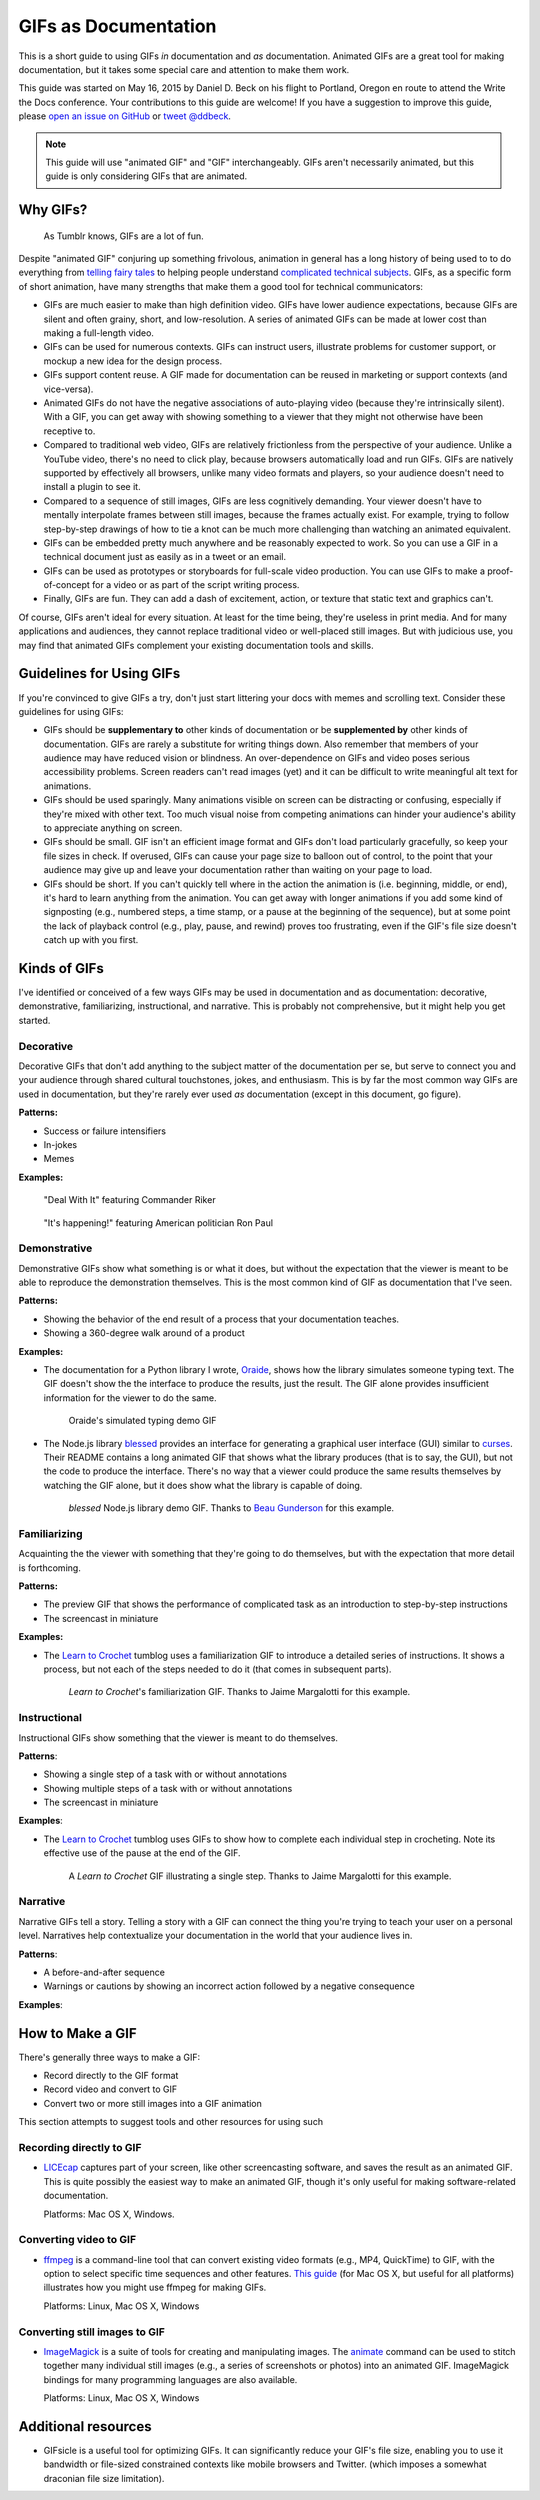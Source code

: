 *********************
GIFs as Documentation
*********************

This is a short guide to using GIFs *in* documentation and *as* documentation.
Animated GIFs are a great tool for making documentation, but it takes some special care and attention to make them work.

This guide was started on May 16, 2015 by Daniel D. Beck on his flight to Portland, Oregon
en route to attend the Write the Docs conference.
Your contributions to this guide are welcome!
If you have a suggestion to improve this guide, please `open an issue on GitHub`__ or `tweet @ddbeck`__.

.. __: https://www.github.org/ddbeck/gifs-as-documentation/issues
.. __: https://twitter.com/ddbeck

.. note::

   This guide will use "animated GIF" and "GIF" interchangeably.
   GIFs aren't necessarily animated, but this guide is only considering GIFs that are animated.


Why GIFs?
=========

.. figure:: tumblr.gif

   As Tumblr knows, GIFs are a lot of fun.

Despite "animated GIF" conjuring up something frivolous, animation in general has a long history of being used to
to do everything from `telling fairy tales`__ to helping people understand `complicated technical subjects`__.
GIFs, as a specific form of short animation, have many strengths that make them a good tool for technical communicators:

.. __: http://en.wikipedia.org/wiki/Snow_White_and_the_Seven_Dwarfs_(1937_film)
.. __: https://www.youtube.com/watch?v=aW5ozq4Tqew

* GIFs are much easier to make than high definition video.
  GIFs have lower audience expectations, because GIFs are silent and often grainy, short, and low-resolution.
  A series of animated GIFs can be made at lower cost than making a full-length video.

* GIFs can be used for numerous contexts.
  GIFs can instruct users, illustrate problems for customer support, or mockup a new idea for the design process.

* GIFs support content reuse.
  A GIF made for documentation can be reused in marketing or support contexts (and vice-versa).

* Animated GIFs do not have the negative associations of auto-playing video (because they're intrinsically silent).
  With a GIF, you can get away with showing something to a viewer that they might not otherwise have been receptive to.

* Compared to traditional web video, GIFs are relatively frictionless from the perspective of your audience.
  Unlike a YouTube video, there's no need to click play, because browsers automatically load and run GIFs.
  GIFs are natively supported by effectively all browsers, unlike many video formats and players,
  so your audience doesn't need to install a plugin to see it.

* Compared to a sequence of still images, GIFs are less cognitively demanding.
  Your viewer doesn't have to mentally interpolate frames between still images, because the frames actually exist.
  For example, trying to follow step-by-step drawings of how to tie a knot can be much more challenging than watching
  an animated equivalent.

* GIFs can be embedded pretty much anywhere and be reasonably expected to work.
  So you can use a GIF in a technical document just as easily as in a tweet or an email.

* GIFs can be used as prototypes or storyboards for full-scale video production.
  You can use GIFs to make a proof-of-concept for a video or as part of the script writing process.

* Finally, GIFs are fun.
  They can add a dash of excitement, action, or texture that static text and graphics can't.

Of course, GIFs aren't ideal for every situation.
At least for the time being, they're useless in print media.
And for many applications and audiences, they cannot replace traditional video or well-placed still images.
But with judicious use, you may find that animated GIFs complement your existing documentation tools and skills.



Guidelines for Using GIFs
=========================

If you're convinced to give GIFs a try, don't just start littering your docs with memes and scrolling text.
Consider these guidelines for using GIFs:

* GIFs should be **supplementary to** other kinds of documentation
  or be **supplemented by** other kinds of documentation.
  GIFs are rarely a substitute for writing things down.
  Also remember that members of your audience may have reduced vision or blindness.
  An over-dependence on GIFs and video poses serious accessibility problems.
  Screen readers can't read images (yet) and it can be difficult to write meaningful alt text for animations.

* GIFs should be used sparingly.
  Many animations visible on screen can be distracting or confusing, especially if they're mixed with other text.
  Too much visual noise from competing animations can hinder your audience's ability to appreciate anything on screen.

* GIFs should be small.
  GIF isn't an efficient image format and GIFs don't load particularly gracefully, so keep your file sizes in check.
  If overused, GIFs can cause your page size to balloon out of control,
  to the point that your audience may give up and leave your documentation rather than waiting on your page to load.

* GIFs should be short.
  If you can't quickly tell where in the action the animation is (i.e. beginning, middle, or end),
  it's hard to learn anything from the animation.
  You can get away with longer animations if you add some kind of signposting
  (e.g., numbered steps, a time stamp, or a pause at the beginning of the sequence),
  but at some point the lack of playback control (e.g., play, pause, and rewind) proves too frustrating,
  even if the GIF's file size doesn't catch up with you first.



Kinds of GIFs
=============

I've identified or conceived of a few ways GIFs may be used in documentation and as documentation:
decorative, demonstrative, familiarizing, instructional, and narrative.
This is probably not comprehensive, but it might help you get started.


Decorative
----------

Decorative GIFs that don't add anything to the subject matter of the documentation per se,
but serve to connect you and your audience through shared cultural touchstones, jokes, and enthusiasm.
This is by far the most common way GIFs are used in documentation, but they're rarely ever used *as* documentation
(except in this document, go figure).

**Patterns:**

* Success or failure intensifiers
* In-jokes
* Memes

**Examples:**

.. figure:: riker_deal_with_it.gif

   "Deal With It" featuring Commander Riker

.. figure:: ron_paul_happening.gif

   "It's happening!" featuring American politician Ron Paul



Demonstrative
-------------

Demonstrative GIFs show what something is or what it does,
but without the expectation that the viewer is meant to be able to reproduce the demonstration themselves.
This is the most common kind of GIF as documentation that I've seen.

**Patterns:**

*  Showing the behavior of the end result of a process that your documentation teaches.
*  Showing a 360-degree walk around of a product

**Examples:**

*  The documentation for a Python library I wrote, `Oraide`__, shows how the library simulates someone typing text.
   The GIF doesn't show the the interface to produce the results, just the result.
   The GIF alone provides insufficient information for the viewer to do the same.

   .. __: http://oraide.rtfd.org/

   .. figure:: oraide.gif

      Oraide's simulated typing demo GIF

*  The Node.js library `blessed`__ provides an interface for
   generating a graphical user interface (GUI) similar to `curses`__.
   Their README contains a long animated GIF that shows what the library produces (that is to say, the GUI),
   but not the code to produce the interface.
   There's no way that a viewer could produce the same results themselves by watching the GIF alone,
   but it does show what the library is capable of doing.

   .. __: https://github.com/chjj/blessed#blessed
   .. __: http://en.wikipedia.org/wiki/Curses_%28programming_library%29

   .. figure:: blessed.gif

      `blessed` Node.js library demo GIF.
      Thanks to `Beau Gunderson`__ for this example.

      .. __: https://twitter.com/beaugunderson/status/590677562831024130


Familiarizing
-------------

Acquainting the the viewer with something that they're going to do themselves,
but with the expectation that more detail is forthcoming.

**Patterns:**

*  The preview GIF that shows the performance of complicated task as an introduction to step-by-step instructions
*  The screencast in miniature

**Examples:**

* The `Learn to Crochet`_ tumblog uses a familiarization GIF to introduce a detailed series of instructions.
  It shows a process, but not each of the steps needed to do it (that comes in subsequent parts).

  .. _Learn to Crochet: http://crochet-gifs.tumblr.com/

  .. figure:: crochet_familiar.gif

     *Learn to Crochet*'s familiarization GIF.
     Thanks to Jaime Margalotti for this example.


Instructional
-------------

Instructional GIFs show something that the viewer is meant to do themselves.

**Patterns**:

*  Showing a single step of a task with or without annotations
*  Showing multiple steps of a task with or without annotations
*  The screencast in miniature

**Examples**:

* The `Learn to Crochet`_ tumblog uses GIFs to show how to complete each individual step in crocheting.
  Note its effective use of the pause at the end of the GIF.

  .. figure:: crochet_step.gif

     A *Learn to Crochet* GIF illustrating a single step.
     Thanks to Jaime Margalotti for this example.


Narrative
---------

Narrative GIFs tell a story.
Telling a story with a GIF can connect the thing you're trying to teach your user on a personal level.
Narratives help contextualize your documentation in the world that your audience lives in.

**Patterns**:

*  A before-and-after sequence
*  Warnings or cautions by showing an incorrect action followed by a negative consequence

**Examples**:

.. todo:: I don't actually have an example of this yet, though I do have an idea for doing one myself.


How to Make a GIF
=================

There's generally three ways to make a GIF:

* Record directly to the GIF format
* Record video and convert to GIF
* Convert two or more still images into a GIF animation

This section attempts to suggest tools and other resources for using such


Recording directly to GIF
-------------------------

* `LICEcap`__ captures part of your screen, like other screencasting software, and saves the result as an animated GIF.
  This is quite possibly the easiest way to make an animated GIF,
  though it's only useful for making software-related documentation.

  Platforms: Mac OS X, Windows.

  .. __: http://www.cockos.com/licecap/

.. todo:: Get recommendations for an iOS GIF camera
.. todo:: Test some Android GIF cameras


Converting video to GIF
-----------------------

* `ffmpeg`__ is a command-line tool that can convert existing video formats (e.g., MP4, QuickTime) to GIF,
  with the option to select specific time sequences and other features.
  `This guide`__ (for Mac OS X, but useful for all platforms) illustrates how you might use ffmpeg for making GIFs.

  Platforms: Linux, Mac OS X, Windows

  .. __: https://www.ffmpeg.org
  .. __: https://gist.github.com/dergachev/4627207



Converting still images to GIF
------------------------------

* `ImageMagick`__ is a suite of tools for creating and manipulating images.
  The `animate`__ command can be used to stitch together many individual still images
  (e.g., a series of screenshots or photos) into an animated GIF.
  ImageMagick bindings for many programming languages are also available.

  Platforms: Linux, Mac OS X, Windows

  .. __: http://www.imagemagick.org/script/index.php
  .. __: http://www.imagemagick.org/script/animate.php



Additional resources
====================

* GIFsicle is a useful tool for optimizing GIFs.
  It can significantly reduce your GIF's file size,
  enabling you to use it bandwidth or file-sized constrained contexts like mobile browsers and Twitter.
  (which imposes a somewhat draconian file size limitation).

  .. todo:: Link to GIFsicle

.. todo:: Add links to image hosting services

.. todo:: Add link to giphy
